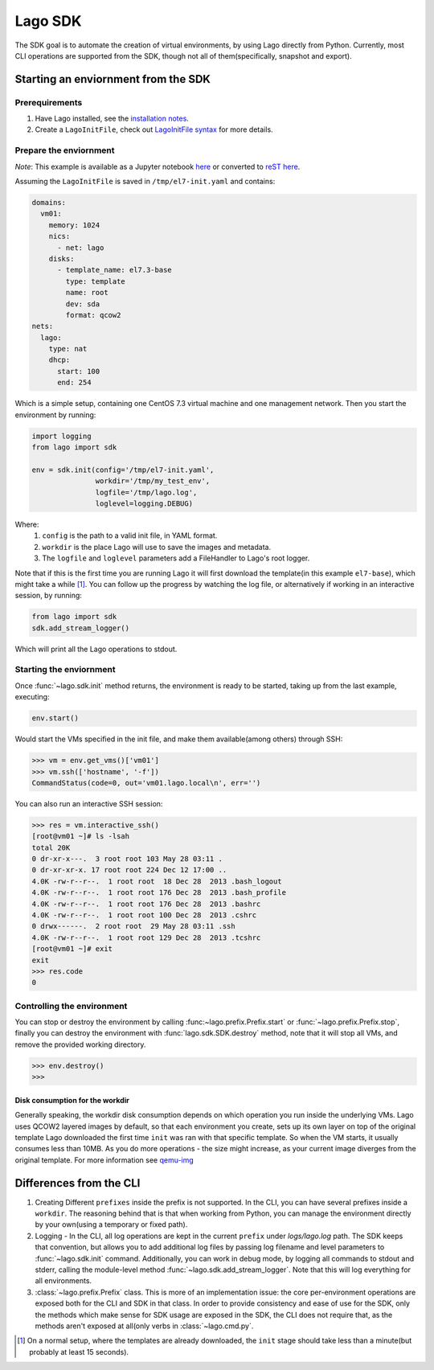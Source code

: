 ########
Lago SDK
########
The SDK goal is to automate the creation of virtual environments, by using
Lago directly from Python. Currently, most CLI operations are supported from
the SDK, though not all of them(specifically, snapshot and export).


Starting an enviornment from the SDK
====================================

Prerequirements
---------------

1. Have Lago installed, see the  `installation notes`_.

2. Create a ``LagoInitFile``, check out `LagoInitFile syntax`_ for more details.


Prepare the enviornment
-----------------------
*Note*: This example is available as a Jupyter notebook `here`_ or converted to
`reST here`_.

Assuming the ``LagoInitFile`` is saved in ``/tmp/el7-init.yaml`` and contains:

.. code:: yaml

    domains:
      vm01:
        memory: 1024
        nics:
          - net: lago
        disks:
          - template_name: el7.3-base
            type: template
            name: root
            dev: sda
            format: qcow2
    nets:
      lago:
        type: nat
        dhcp:
          start: 100
          end: 254

Which is a simple setup, containing one CentOS 7.3 virtual machine and
one management network. Then you start the environment by running:

.. code:: python

   import logging
   from lago import sdk

   env = sdk.init(config='/tmp/el7-init.yaml',
                  workdir='/tmp/my_test_env',
                  logfile='/tmp/lago.log',
                  loglevel=logging.DEBUG)

Where:
    1. ``config`` is the path to a valid init file, in YAML format.
    2. ``workdir`` is the place Lago will use to save the images and metadata.
    3. The ``logfile`` and ``loglevel`` parameters add a FileHandler to
       Lago's root logger.

Note that if this is the first time you are running Lago it will first
download the template(in this example ``el7-base``), which might take a
while [1]_. You can follow up the progress by watching the log file, or
alternatively if working in an interactive session, by running:

.. code:: python

   from lago import sdk
   sdk.add_stream_logger()

Which will print all the Lago operations to stdout.

Starting the enviornment
------------------------

Once :func:`~lago.sdk.init` method returns, the environment is ready to be
started, taking up from the last example, executing:

.. code:: python

   env.start()

Would start the VMs specified in the init file, and make them available(among
others) through SSH:

.. code:: python

   >>> vm = env.get_vms()['vm01']
   >>> vm.ssh(['hostname', '-f'])
   CommandStatus(code=0, out='vm01.lago.local\n', err='')

You can also run an interactive SSH session:

.. code:: python

  >>> res = vm.interactive_ssh()
  [root@vm01 ~]# ls -lsah
  total 20K
  0 dr-xr-x---.  3 root root 103 May 28 03:11 .
  0 dr-xr-xr-x. 17 root root 224 Dec 12 17:00 ..
  4.0K -rw-r--r--.  1 root root  18 Dec 28  2013 .bash_logout
  4.0K -rw-r--r--.  1 root root 176 Dec 28  2013 .bash_profile
  4.0K -rw-r--r--.  1 root root 176 Dec 28  2013 .bashrc
  4.0K -rw-r--r--.  1 root root 100 Dec 28  2013 .cshrc
  0 drwx------.  2 root root  29 May 28 03:11 .ssh
  4.0K -rw-r--r--.  1 root root 129 Dec 28  2013 .tcshrc
  [root@vm01 ~]# exit
  exit
  >>> res.code
  0



Controlling the environment
----------------------------

You can stop or destroy the environment by calling
:func:~lago.prefix.Prefix.start` or :func:`~lago.prefix.Prefix.stop`, finally
you can destroy the environment with :func:`lago.sdk.SDK.destroy` method,
note that it will stop all VMs, and remove the provided working directory.

.. code:: python

   >>> env.destroy()
   >>>



Disk consumption for the workdir
~~~~~~~~~~~~~~~~~~~~~~~~~~~~~~~~

Generally speaking, the workdir disk consumption depends on which operation
you run inside the underlying VMs. Lago uses QCOW2 layered images by default,
so that each environment you create, sets up its own layer on top of the
original template Lago downloaded the first time ``init`` was ran with that
specific template. So when the VM starts, it usually consumes less than 10MB.
As you do more operations - the size might increase, as your current image
diverges from the original template. For more information see qemu-img_



Differences from the CLI
========================

1. Creating Different ``prefixes`` inside the prefix is not supported. In the
   CLI, you can have several prefixes inside a ``workdir``. The reasoning
   behind that is that when working from Python, you can manage the
   environment directly by your own(using a temporary or fixed path).

2. Logging - In the CLI, all log operations are kept in the current ``prefix``
   under `logs/lago.log` path. The SDK keeps that convention, but allows you
   to add additional log files by passing log filename and level parameters to
   :func:`~lago.sdk.init` command. Additionally, you can work in debug mode, by
   logging all commands to stdout and stderr, calling the module-level method
   :func:`~lago.sdk.add_stream_logger`. Note that this will log everything
   for all environments.

3. :class:`~lago.prefix.Prefix` class. This is more of an implementation
   issue: the core per-environment operations are exposed both for the CLI and
   SDK in that class. In order to provide consistency and ease of use
   for the SDK, only the methods which make sense for SDK usage are exposed
   in the SDK, the CLI does not require that, as the methods aren't exposed
   at all(only verbs in :class:`~lago.cmd.py`.



.. _`installation notes`: Installation.html
.. _`LagoInitFile syntax`: LagoInitFile.html
.. [1] On a normal setup, where the templates are already downloaded, the ``init`` stage should take less than a minute(but probably at least 15 seconds).
.. _qemu-img: https://linux.die.net/man/1/qemu-img
.. _here: https://github.com/lago-project/lago/tree/master/docs/examples/lago_sdk_one_vm_one_net.ipynb
.. _`reST here`: examples/lago_sdk_one_vm_one_net.html
